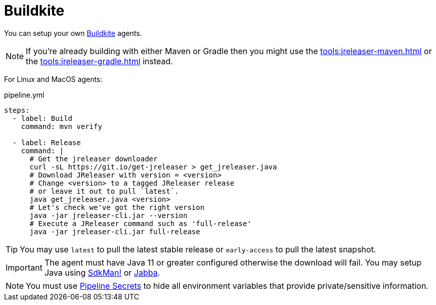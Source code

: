 = Buildkite

You can setup your own link:https://buildkite.com[Buildkite] agents.

NOTE: If you're already building with either Maven or Gradle then you might use the
xref:tools:jreleaser-maven.adoc[] or the xref:tools:jreleaser-gradle.adoc[] instead.

For Linux and MacOS agents:

[source,yaml]
.pipeline.yml
----
steps:
  - label: Build
    command: mvn verify

  - label: Release
    command: |
      # Get the jreleaser downloader
      curl -sL https://git.io/get-jreleaser > get_jreleaser.java
      # Download JReleaser with version = <version>
      # Change <version> to a tagged JReleaser release
      # or leave it out to pull `latest`.
      java get_jreleaser.java <version>
      # Let's check we've got the right version
      java -jar jreleaser-cli.jar --version
      # Execute a JReleaser command such as 'full-release'
      java -jar jreleaser-cli.jar full-release
----

TIP: You may use `latest` to pull the latest stable release or `early-access` to pull the latest snapshot.

IMPORTANT: The agent must have Java 11 or greater configured otherwise the download will fail. You may setup Java using
link:https://sdkman.io[SdkMan!] or link:https://github.com/shyiko/jabba[Jabba].

NOTE: You must use link:https://buildkite.com/docs/pipelines/secrets[Pipeline Secrets] to hide all environment
variables that provide private/sensitive information.
